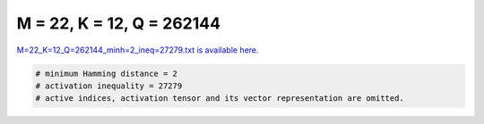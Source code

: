 
==========================
M = 22, K = 12, Q = 262144
==========================

`M=22_K=12_Q=262144_minh=2_ineq=27279.txt is available here. <https://github.com/imtoolkit/imtoolkit/blob/master/imtoolkit/inds/M%3D22_K%3D12_Q%3D262144_minh%3D2_ineq%3D27279.txt>`_

.. code-block:: python

    # minimum Hamming distance = 2
    # activation inequality = 27279
    # active indices, activation tensor and its vector representation are omitted.

